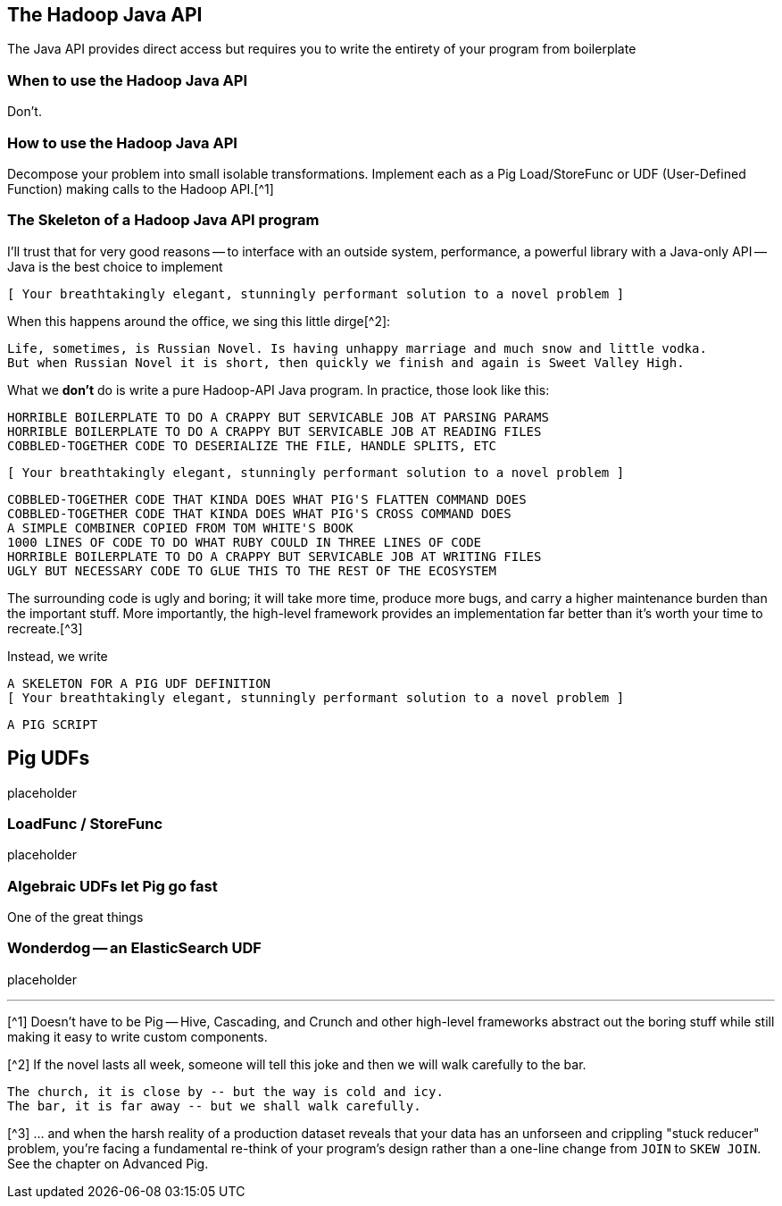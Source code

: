 == The Hadoop Java API ==


The Java API provides direct access but requires you to write the entirety of your program from boilerplate

=== When to use the Hadoop Java API ===

Don't.

=== How to use the Hadoop Java API ===

Decompose your problem into small isolable transformations. Implement each as a Pig Load/StoreFunc or UDF (User-Defined Function) making calls to the Hadoop API.[^1]

=== The Skeleton of a Hadoop Java API program ===

I'll trust that for very good reasons -- to interface with an outside system, performance, a powerful library with a Java-only API -- Java is the best choice to implement

      [ Your breathtakingly elegant, stunningly performant solution to a novel problem ]

When this happens around the office, we sing this little dirge[^2]:

      Life, sometimes, is Russian Novel. Is having unhappy marriage and much snow and little vodka.
      But when Russian Novel it is short, then quickly we finish and again is Sweet Valley High.

What we *don't* do is write a pure Hadoop-API Java program. In practice, those look like this:

      HORRIBLE BOILERPLATE TO DO A CRAPPY BUT SERVICABLE JOB AT PARSING PARAMS
      HORRIBLE BOILERPLATE TO DO A CRAPPY BUT SERVICABLE JOB AT READING FILES
      COBBLED-TOGETHER CODE TO DESERIALIZE THE FILE, HANDLE SPLITS, ETC
      
      [ Your breathtakingly elegant, stunningly performant solution to a novel problem ]

      COBBLED-TOGETHER CODE THAT KINDA DOES WHAT PIG'S FLATTEN COMMAND DOES
      COBBLED-TOGETHER CODE THAT KINDA DOES WHAT PIG'S CROSS COMMAND DOES
      A SIMPLE COMBINER COPIED FROM TOM WHITE'S BOOK
      1000 LINES OF CODE TO DO WHAT RUBY COULD IN THREE LINES OF CODE
      HORRIBLE BOILERPLATE TO DO A CRAPPY BUT SERVICABLE JOB AT WRITING FILES      
      UGLY BUT NECESSARY CODE TO GLUE THIS TO THE REST OF THE ECOSYSTEM

The surrounding code is ugly and boring; it will take more time, produce more bugs, and carry a higher maintenance burden than the important stuff. More importantly, the high-level framework provides an implementation far better than it's worth your time to recreate.[^3]

Instead, we write

      A SKELETON FOR A PIG UDF DEFINITION
      [ Your breathtakingly elegant, stunningly performant solution to a novel problem ]

      A PIG SCRIPT

== Pig UDFs ==

placeholder

=== LoadFunc / StoreFunc ===

placeholder



=== Algebraic UDFs let Pig go fast ===

One of the great things


=== Wonderdog -- an ElasticSearch UDF ===

placeholder


''''

[^1] Doesn't have to be Pig -- Hive, Cascading, and Crunch and other high-level frameworks abstract out the boring stuff while still making it easy to write custom components.

[^2] If the novel lasts all week, someone will tell this joke and then we will walk carefully to the bar.

    The church, it is close by -- but the way is cold and icy.
    The bar, it is far away -- but we shall walk carefully.

[^3] ... and when the harsh reality of a production dataset reveals that your data has an unforseen and crippling "stuck reducer" problem, you're facing a fundamental re-think of your program's design rather than a one-line change from `JOIN` to `SKEW JOIN`. See the chapter on Advanced Pig.
